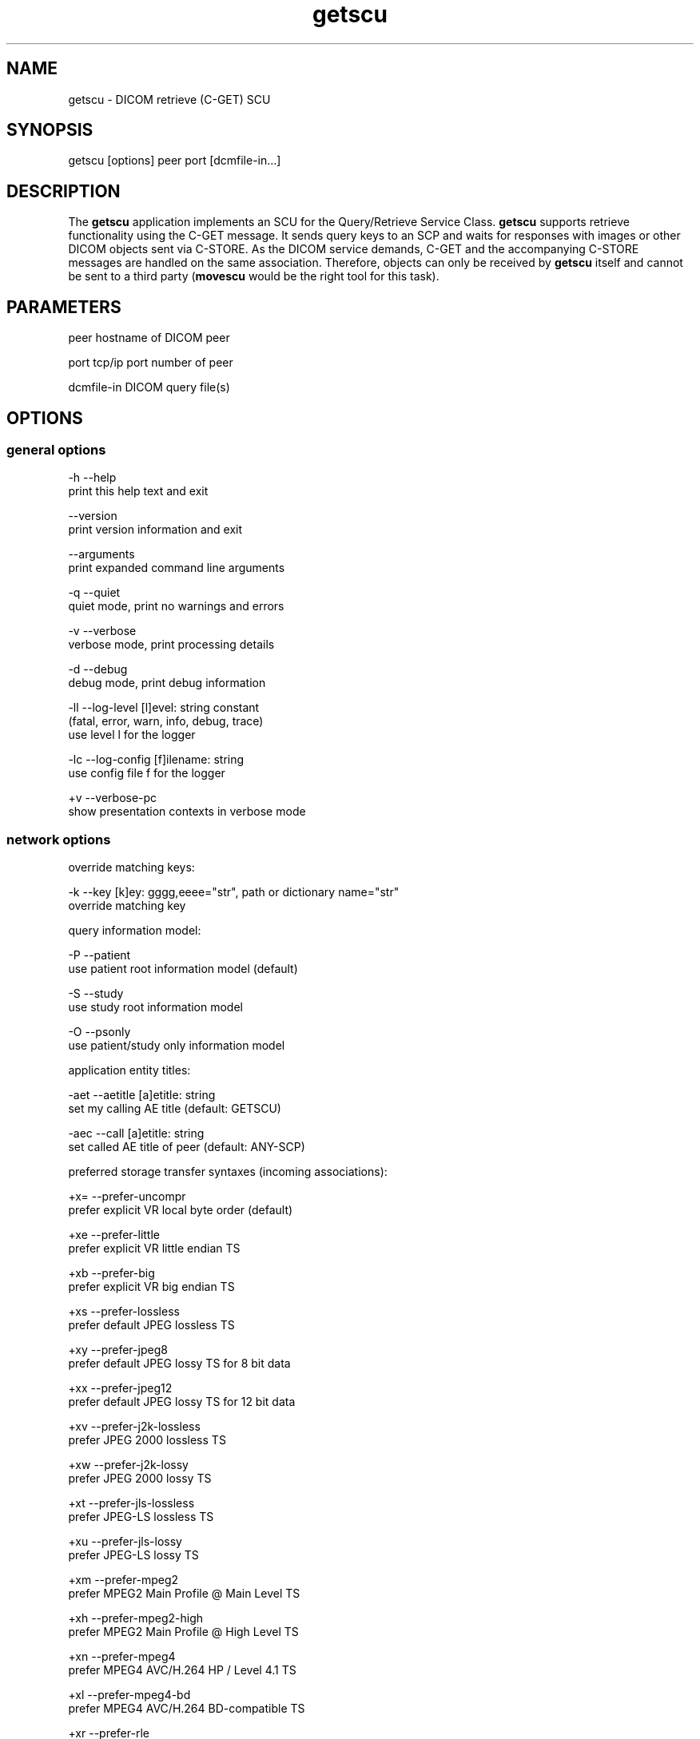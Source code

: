 .TH "getscu" 1 "Thu Nov 14 2013" "Version 3.6.1" "OFFIS DCMTK" \" -*- nroff -*-
.nh
.SH NAME
getscu \- DICOM retrieve (C-GET) SCU
.SH "SYNOPSIS"
.PP
.PP
.nf
getscu [options] peer port [dcmfile-in...]
.fi
.PP
.SH "DESCRIPTION"
.PP
The \fBgetscu\fP application implements an SCU for the Query/Retrieve Service Class\&. \fBgetscu\fP supports retrieve functionality using the C-GET message\&. It sends query keys to an SCP and waits for responses with images or other DICOM objects sent via C-STORE\&. As the DICOM service demands, C-GET and the accompanying C-STORE messages are handled on the same association\&. Therefore, objects can only be received by \fBgetscu\fP itself and cannot be sent to a third party (\fBmovescu\fP would be the right tool for this task)\&.
.SH "PARAMETERS"
.PP
.PP
.nf
peer        hostname of DICOM peer

port        tcp/ip port number of peer

dcmfile-in  DICOM query file(s)
.fi
.PP
.SH "OPTIONS"
.PP
.SS "general options"
.PP
.nf
  -h    --help
          print this help text and exit

        --version
          print version information and exit

        --arguments
          print expanded command line arguments

  -q    --quiet
          quiet mode, print no warnings and errors

  -v    --verbose
          verbose mode, print processing details

  -d    --debug
          debug mode, print debug information

  -ll   --log-level  [l]evel: string constant
          (fatal, error, warn, info, debug, trace)
          use level l for the logger

  -lc   --log-config  [f]ilename: string
          use config file f for the logger

  +v    --verbose-pc
          show presentation contexts in verbose mode
.fi
.PP
.SS "network options"
.PP
.nf
override matching keys:

  -k    --key  [k]ey: gggg,eeee="str", path or dictionary name="str"
          override matching key

query information model:

  -P    --patient
          use patient root information model (default)

  -S    --study
          use study root information model

  -O    --psonly
          use patient/study only information model

application entity titles:

  -aet  --aetitle  [a]etitle: string
          set my calling AE title (default: GETSCU)

  -aec  --call  [a]etitle: string
          set called AE title of peer (default: ANY-SCP)

preferred storage transfer syntaxes (incoming associations):

  +x=   --prefer-uncompr
          prefer explicit VR local byte order (default)

  +xe   --prefer-little
          prefer explicit VR little endian TS

  +xb   --prefer-big
          prefer explicit VR big endian TS

  +xs   --prefer-lossless
          prefer default JPEG lossless TS

  +xy   --prefer-jpeg8
          prefer default JPEG lossy TS for 8 bit data

  +xx   --prefer-jpeg12
          prefer default JPEG lossy TS for 12 bit data

  +xv   --prefer-j2k-lossless
          prefer JPEG 2000 lossless TS

  +xw   --prefer-j2k-lossy
          prefer JPEG 2000 lossy TS

  +xt   --prefer-jls-lossless
          prefer JPEG-LS lossless TS

  +xu   --prefer-jls-lossy
          prefer JPEG-LS lossy TS

  +xm   --prefer-mpeg2
          prefer MPEG2 Main Profile @ Main Level TS

  +xh   --prefer-mpeg2-high
          prefer MPEG2 Main Profile @ High Level TS

  +xn   --prefer-mpeg4
          prefer MPEG4 AVC/H.264 HP / Level 4.1 TS

  +xl   --prefer-mpeg4-bd
          prefer MPEG4 AVC/H.264 BD-compatible TS

  +xr   --prefer-rle
          prefer RLE lossless TS

  +xd   --prefer-deflated
          prefer deflated explicit VR little endian TS

  +xi   --implicit
          accept implicit VR little endian TS only

 proposed retrieve transfer syntaxes (outgoing associations):

  -x=   --propose-uncompr
          propose all uncompressed TS, explicit VR
          with local byte ordering first (default)

  -xe   --propose-little
          propose all uncompressed TS, explicit VR little endian first

  -xb   --propose-big
          propose all uncompressed TS, explicit VR big endian first

  -xd   --propose-deflated
          propose deflated explicit VR little endian TS
          and all uncompressed transfer syntaxes

  -xi   --propose-implicit
          propose implicit VR little endian TS only

other network options:

  -to   --timeout  [s]econds: integer (default: unlimited)
          timeout for connection requests

  -ta   --acse-timeout  [s]econds: integer (default: 30)
          timeout for ACSE messages

  -td   --dimse-timeout  [s]econds: integer (default: unlimited)
          timeout for DIMSE messages

  -pdu  --max-pdu  [n]umber of bytes: integer (4096..131072)
          set max receive pdu to n bytes (default: 16384)

        --repeat  [n]umber: integer
          repeat n times

        --abort
          abort association instead of releasing it
.fi
.PP
.SS "output options"
.PP
.nf
general:

  -od   --output-directory  [d]irectory: string (default: ".")
          write received objects to existing directory d

storage mode:

  -B    --normal
          receive in memory, then write to disk (default)

  +B    --bit-preserving
          receive directly to disk

        --ignore
          ignore store data, receive but do not store
.fi
.PP
.SH "NOTES"
.PP
Each file supplied on the command line will be sent to the SCP as part of a C-GET request\&. The query file must be a valid DICOM data set containing the dataset part of a C-GET-RQ message\&. The query file could, for instance, be created with the \fBdump2dcm\fP utility from a script like the following example:
.PP
.PP
.nf
# request all images for the patient with ID=PAT001
(0008,0052) CS [PATIENT]     # QueryRetrieveLevel
(0010,0020) LO [PAT001]      # PatientID
.fi
.PP
.PP
Another possibility is to use the \fBdcmodify\fP tool to create a file from scratch using the option \fI--create-file\fP with successive calls to the \fI--insert\fP option\&. Individual attributes can be modified or supplemented using the \fI-k\fP (or \fI--key\fP) option\&. For example the command:
.PP
.PP
.nf
getscu -k "0010,0020=PAT002" caesar 5678 patqry.dcm
.fi
.PP
.PP
will, when sent to the SCP caesar at TCP/IP port 5678, cause any PatientID attribute in patqry\&.dcm to have the value 'PAT002'\&. If such an attribute is present it will be replaced, if absent it will be inserted\&. The \fI-k\fP option can be present more than once\&. The value part (after the '=') may be absent causing the attribute to be sent with zero length\&. It is also possible to specify sequences, items and nested attributes using the \fI-k\fP option\&. In these cases, a special 'path' notation has to be used\&. Details can be found in the \fBdcmodify\fP documentation\&.
.PP
If no file is specified on the command line, the query must be specified completely with one or more \fI-k\fP options\&. If multiple query files are provided, \fBgetscu\fP will send multiple C-GET requests to the SCP\&.
.SS "Known Problems"
\fBgetscu\fP is intended to be used as a testing tool for DICOM software developers\&. The query keys file must be created by hand based upon the contents of the SCP\&.
.PP
C-GET is not supported by all Query/Retrieve SCPs\&. The C-MOVE protocol which is implemented by the \fBmovescu\fP tool is more commonly found in practice\&.
.PP
The \fBgetscu\fP application makes no attempt to prevent incorrect queries\&. In particular, the query keys of a C-MOVE request should only contain the QueryRetrieveLevel attribute and one or more of the so-called 'unique key
attributes' (PatientID, StudyInstanceUID, SeriesInstanceUID and SOPInstanceUID)\&.
.SS "DICOM Conformance"
.SS "SCU Conformance"
The \fBgetscu\fP application supports the following SOP Classes as an SCU:
.PP
.PP
.nf
GETPatientRootQueryRetrieveInformationModel          1.2.840.10008.5.1.4.1.2.1.3
GETStudyRootQueryRetrieveInformationModel            1.2.840.10008.5.1.4.1.2.2.3
GETPatientStudyOnlyQueryRetrieveInformationModel     1.2.840.10008.5.1.4.1.2.3.3
.fi
.PP
.PP
The \fBgetscu\fP application will propose presentation contexts for one of the abovementioned supported SOP Classes depending on command line options (\fI-P\fP, \fI-S\fP, or \fI-O\fP)\&. For outgoing associations, the following transfer syntaxes are supported:
.PP
.PP
.nf
LittleEndianImplicitTransferSyntax                   1.2.840.10008.1.2
LittleEndianExplicitTransferSyntax                   1.2.840.10008.1.2.1
DeflatedExplicitVRLittleEndianTransferSyntax         1.2.840.10008.1.2.1.99 (*)
BigEndianExplicitTransferSyntax                      1.2.840.10008.1.2.2
.fi
.PP
.PP
(*) if compiled with zlib support enabled (see \fI--version\fP output)
.PP
Which transfer syntaxes are actually proposed in what order, can be specified with the \fI--propose\fP options\&.
.SS "Storage Conformance"
The \fBgetscu\fP application supports the following SOP Classes as an SCP:
.PP
.PP
.nf
VerificationSOPClass                                 1.2.840.10008.1.1

RETIRED_StoredPrintStorage                           1.2.840.10008.5.1.1.27
RETIRED_HardcopyGrayscaleImageStorage                1.2.840.10008.5.1.1.29
RETIRED_HardcopyColorImageStorage                    1.2.840.10008.5.1.1.30
ComputedRadiographyImageStorage                      1.2.840.10008.5.1.4.1.1.1
DigitalXRayImageStorageForPresentation               1.2.840.10008.5.1.4.1.1.1.1
DigitalXRayImageStorageForProcessing                 1.2.840.10008.5.1.4.1.1.1.1.1
DigitalMammographyXRayImageStorageForPresentation    1.2.840.10008.5.1.4.1.1.1.2
DigitalMammographyXRayImageStorageForProcessing      1.2.840.10008.5.1.4.1.1.1.2.1
DigitalIntraOralXRayImageStorageForPresentation      1.2.840.10008.5.1.4.1.1.1.3
DigitalIntraOralXRayImageStorageForProcessing        1.2.840.10008.5.1.4.1.1.1.3.1
CTImageStorage                                       1.2.840.10008.5.1.4.1.1.2
EnhancedCTImageStorage                               1.2.840.10008.5.1.4.1.1.2.1
RETIRED_UltrasoundMultiframeImageStorage             1.2.840.10008.5.1.4.1.1.3
UltrasoundMultiframeImageStorage                     1.2.840.10008.5.1.4.1.1.3.1
MRImageStorage                                       1.2.840.10008.5.1.4.1.1.4
EnhancedMRImageStorage                               1.2.840.10008.5.1.4.1.1.4.1
MRSpectroscopyStorage                                1.2.840.10008.5.1.4.1.1.4.2
EnhancedMRColorImageStorage                          1.2.840.10008.5.1.4.1.1.4.3
RETIRED_NuclearMedicineImageStorage                  1.2.840.10008.5.1.4.1.1.5
RETIRED_UltrasoundImageStorage                       1.2.840.10008.5.1.4.1.1.6
UltrasoundImageStorage                               1.2.840.10008.5.1.4.1.1.6.1
EnhancedUSVolumeStorage                              1.2.840.10008.5.1.4.1.1.6.2
SecondaryCaptureImageStorage                         1.2.840.10008.5.1.4.1.1.7
MultiframeSingleBitSecondaryCaptureImageStorage      1.2.840.10008.5.1.4.1.1.7.1
MultiframeGrayscaleByteSecondaryCaptureImageStorage  1.2.840.10008.5.1.4.1.1.7.2
MultiframeGrayscaleWordSecondaryCaptureImageStorage  1.2.840.10008.5.1.4.1.1.7.3
MultiframeTrueColorSecondaryCaptureImageStorage      1.2.840.10008.5.1.4.1.1.7.4
RETIRED_StandaloneOverlayStorage                     1.2.840.10008.5.1.4.1.1.8
RETIRED_StandaloneCurveStorage                       1.2.840.10008.5.1.4.1.1.9
TwelveLeadECGWaveformStorage                         1.2.840.10008.5.1.4.1.1.9.1.1
GeneralECGWaveformStorage                            1.2.840.10008.5.1.4.1.1.9.1.2
AmbulatoryECGWaveformStorage                         1.2.840.10008.5.1.4.1.1.9.1.3
HemodynamicWaveformStorage                           1.2.840.10008.5.1.4.1.1.9.2.1
CardiacElectrophysiologyWaveformStorage              1.2.840.10008.5.1.4.1.1.9.3.1
BasicVoiceAudioWaveformStorage                       1.2.840.10008.5.1.4.1.1.9.4.1
GeneralAudioWaveformStorage                          1.2.840.10008.5.1.4.1.1.9.4.2
ArterialPulseWaveformStorage                         1.2.840.10008.5.1.4.1.1.9.5.1
RespiratoryWaveformStorage                           1.2.840.10008.5.1.4.1.1.9.6.1
RETIRED_StandaloneModalityLUTStorage                 1.2.840.10008.5.1.4.1.1.10
RETIRED_StandaloneVOILUTStorage                      1.2.840.10008.5.1.4.1.1.11
GrayscaleSoftcopyPresentationStateStorage            1.2.840.10008.5.1.4.1.1.11.1
ColorSoftcopyPresentationStateStorage                1.2.840.10008.5.1.4.1.1.11.2
PseudoColorSoftcopyPresentationStateStorage          1.2.840.10008.5.1.4.1.1.11.3
BlendingSoftcopyPresentationStateStorage             1.2.840.10008.5.1.4.1.1.11.4
XAXRFGrayscaleSoftcopyPresentationStateStorage       1.2.840.10008.5.1.4.1.1.11.5
XRayAngiographicImageStorage                         1.2.840.10008.5.1.4.1.1.12.1
EnhancedXAImageStorage                               1.2.840.10008.5.1.4.1.1.12.1.1
XRayRadiofluoroscopicImageStorage                    1.2.840.10008.5.1.4.1.1.12.2
EnhancedXRFImageStorage                              1.2.840.10008.5.1.4.1.1.12.2.1
RETIRED_XRayAngiographicBiPlaneImageStorage          1.2.840.10008.5.1.4.1.1.12.3
XRay3DAngiographicImageStorage                       1.2.840.10008.5.1.4.1.1.13.1.1
XRay3DCraniofacialImageStorage                       1.2.840.10008.5.1.4.1.1.13.1.2
BreastTomosynthesisImageStorage                      1.2.840.10008.5.1.4.1.1.13.1.3
IntravascularOpt.Coh.Tom.ImageStorageForPresentation 1.2.840.10008.5.1.4.1.1.14.1
IntravascularOpt.Coh.Tom.ImageStorageForProcessing   1.2.840.10008.5.1.4.1.1.14.2
NuclearMedicineImageStorage                          1.2.840.10008.5.1.4.1.1.20
RawDataStorage                                       1.2.840.10008.5.1.4.1.1.66
SpatialRegistrationStorage                           1.2.840.10008.5.1.4.1.1.66.1
SpatialFiducialsStorage                              1.2.840.10008.5.1.4.1.1.66.2
DeformableSpatialRegistrationStorage                 1.2.840.10008.5.1.4.1.1.66.3
SegmentationStorage                                  1.2.840.10008.5.1.4.1.1.66.4
SurfaceSegmentationStorage                           1.2.840.10008.5.1.4.1.1.66.5
RealWorldValueMappingStorage                         1.2.840.10008.5.1.4.1.1.67
SurfaceScanMeshStorage                               1.2.840.10008.5.1.4.1.1.68.1
SurfaceScanPointCloudStorage                         1.2.840.10008.5.1.4.1.1.68.2
RETIRED_VLImageStorage                               1.2.840.10008.5.1.4.1.1.77.1
VLEndoscopicImageStorage                             1.2.840.10008.5.1.4.1.1.77.1.1
VideoEndoscopicImageStorage                          1.2.840.10008.5.1.4.1.1.77.1.1.1
VLMicroscopicImageStorage                            1.2.840.10008.5.1.4.1.1.77.1.2
VideoMicroscopicImageStorage                         1.2.840.10008.5.1.4.1.1.77.1.2.1
VLSlideCoordinatesMicroscopicImageStorage            1.2.840.10008.5.1.4.1.1.77.1.3
VLPhotographicImageStorage                           1.2.840.10008.5.1.4.1.1.77.1.4
VideoPhotographicImageStorage                        1.2.840.10008.5.1.4.1.1.77.1.4.1
OphthalmicPhotography8BitImageStorage                1.2.840.10008.5.1.4.1.1.77.1.5.1
OphthalmicPhotography16BitImageStorage               1.2.840.10008.5.1.4.1.1.77.1.5.2
StereometricRelationshipStorage                      1.2.840.10008.5.1.4.1.1.77.1.5.3
OphthalmicTomographyImageStorage                     1.2.840.10008.5.1.4.1.1.77.1.5.4
VLWholeSlideMicroscopyImageStorage                   1.2.840.10008.5.1.4.1.1.77.1.6
RETIRED_VLMultiFrameImageStorage                     1.2.840.10008.5.1.4.1.1.77.2
LensometryMeasurementsStorage                        1.2.840.10008.5.1.4.1.1.78.1
AutorefractionMeasurementsStorage                    1.2.840.10008.5.1.4.1.1.78.2
KeratometryMeasurementsStorage                       1.2.840.10008.5.1.4.1.1.78.3
SubjectiveRefractionMeasurementsStorage              1.2.840.10008.5.1.4.1.1.78.4
VisualAcuityMeasurementsStorage                      1.2.840.10008.5.1.4.1.1.78.5
SpectaclePrescriptionReportStorage                   1.2.840.10008.5.1.4.1.1.78.6
OphthalmicAxialMeasurementsStorage                   1.2.840.10008.5.1.4.1.1.78.7
IntraocularLensCalculationsStorage                   1.2.840.10008.5.1.4.1.1.78.8
MacularGridThicknessAndVolumeReportStorage           1.2.840.10008.5.1.4.1.1.79.1
OphthalmicVisualFieldStaticPerimetryMeasurementsSt.  1.2.840.10008.5.1.4.1.1.80.1
OphthalmicThicknessMapStorage                        1.2.840.10008.5.1.4.1.1.81.1
BasicTextSRStorage                                   1.2.840.10008.5.1.4.1.1.88.11
EnhancedSRStorage                                    1.2.840.10008.5.1.4.1.1.88.22
ComprehensiveSRStorage                               1.2.840.10008.5.1.4.1.1.88.33
Comprehensive3DSRStorage                             1.2.840.10008.5.1.4.1.1.88.34
ProcedureLogStorage                                  1.2.840.10008.5.1.4.1.1.88.40
MammographyCADSRStorage                              1.2.840.10008.5.1.4.1.1.88.50
KeyObjectSelectionDocumentStorage                    1.2.840.10008.5.1.4.1.1.88.59
ChestCADSRStorage                                    1.2.840.10008.5.1.4.1.1.88.65
XRayRadiationDoseSRStorage                           1.2.840.10008.5.1.4.1.1.88.67
ColonCADSRStorage                                    1.2.840.10008.5.1.4.1.1.88.69
ImplantationPlanSRDocumentStorage                    1.2.840.10008.5.1.4.1.1.88.70
EncapsulatedPDFStorage                               1.2.840.10008.5.1.4.1.1.104.1
EncapsulatedCDAStorage                               1.2.840.10008.5.1.4.1.1.104.2
PositronEmissionTomographyImageStorage               1.2.840.10008.5.1.4.1.1.128
RETIRED_StandalonePETCurveStorage                    1.2.840.10008.5.1.4.1.1.129
EnhancedPETImageStorage                              1.2.840.10008.5.1.4.1.1.130
BasicStructuredDisplayStorage                        1.2.840.10008.5.1.4.1.1.131
RTImageStorage                                       1.2.840.10008.5.1.4.1.1.481.1
RTDoseStorage                                        1.2.840.10008.5.1.4.1.1.481.2
RTStructureSetStorage                                1.2.840.10008.5.1.4.1.1.481.3
RTBeamsTreatmentRecordStorage                        1.2.840.10008.5.1.4.1.1.481.4
RTPlanStorage                                        1.2.840.10008.5.1.4.1.1.481.5
RTBrachyTreatmentRecordStorage                       1.2.840.10008.5.1.4.1.1.481.6
RTTreatmentSummaryRecordStorage                      1.2.840.10008.5.1.4.1.1.481.7
RTIonPlanStorage                                     1.2.840.10008.5.1.4.1.1.481.8
RTIonBeamsTreatmentRecordStorage                     1.2.840.10008.5.1.4.1.1.481.9
RTBeamsDeliveryInstructionStorage                    1.2.840.10008.5.1.4.34.7
GenericImplantTemplateStorage                        1.2.840.10008.5.1.4.43.1
ImplantAssemblyTemplateStorage                       1.2.840.10008.5.1.4.44.1
ImplantTemplateGroupStorage                          1.2.840.10008.5.1.4.45.1
.fi
.PP
.PP
The \fBgetscu\fP application will usually accept presentation contexts for all of the abovementioned supported SOP Classes using any of the following transfer syntaxes:
.PP
.PP
.nf
LittleEndianImplicitTransferSyntax                   1.2.840.10008.1.2
LittleEndianExplicitTransferSyntax                   1.2.840.10008.1.2.1
BigEndianExplicitTransferSyntax                      1.2.840.10008.1.2.2
.fi
.PP
.PP
When acting as a storage SCP, the \fBgetscu\fP application will prefer transfer syntaxes having an explicit encoding over the default implicit transfer syntax\&. If \fBgetscu\fP is running on big-endian hardware it will prefer BigEndianExplicit to LittleEndianExplicit transfer syntax (and vice versa)\&. This behaviour can be changed with the \fI--prefer\fP options (see above)\&. Depending on the \fI--prefer\fP option actually used, a combination of the following transfer syntaxes is supported:
.PP
.PP
.nf
LittleEndianImplicitTransferSyntax                   1.2.840.10008.1.2
LittleEndianExplicitTransferSyntax                   1.2.840.10008.1.2.1
DeflatedExplicitVRLittleEndianTransferSyntax         1.2.840.10008.1.2.1.99 (*)
BigEndianExplicitTransferSyntax                      1.2.840.10008.1.2.2
JPEGProcess1TransferSyntax                           1.2.840.10008.1.2.4.50
JPEGProcess2_4TransferSyntax                         1.2.840.10008.1.2.4.51
JPEGProcess14SV1TransferSyntax                       1.2.840.10008.1.2.4.70
JPEGLSLosslessTransferSyntax                         1.2.840.10008.1.2.4.80
JPEGLSLossyTransferSyntax                            1.2.840.10008.1.2.4.81
JPEG2000LosslessOnlyTransferSyntax                   1.2.840.10008.1.2.4.90
JPEG2000TransferSyntax                               1.2.840.10008.1.2.4.91
MPEG2MainProfileAtMainLevelTransferSyntax            1.2.840.10008.1.2.4.100
MPEG2MainProfileAtHighLevelTransferSyntax            1.2.840.10008.1.2.4.101
MPEG4HighProfileLevel4_1TransferSyntax               1.2.840.10008.1.2.4.102
MPEG4BDcompatibleHighProfileLevel4_1TransferSyntax   1.2.840.10008.1.2.4.103
RLELosslessTransferSyntax                            1.2.840.10008.1.2.5
.fi
.PP
.PP
(*) if compiled with zlib support enabled (see \fI--version\fP output)
.PP
The \fBgetscu\fP application does not support extended negotiation\&.
.SH "EXAMPLES"
.PP
.PP
.nf
getscu --patient --call ARCHIVE caesar 104 q.dcm
.fi
.PP
.PP
sends the attributes contained in the DICOM file 'q\&.dcm' as part of a C-GET request to application entity ARCHIVE on the host caesar at port 104 using the Patient Root query model\&. \fBgetscu\fP itself uses the default AE title GETSCU\&.
.PP
In contrast to C-MOVE-based Query/Retrieve SOP Classes, the C-GET-based SOP Classes utilized by \fBgetscu\fP only permit retrieving the desired objects on the same connection, i\&.e\&. \fBgetscu\fP will receive the objects itself\&. Thus, it is not possible to tell the SCP to transmit the objects to a third party\&. This is a limitation of the DICOM protocol and not of the \fBgetscu\fP tool\&.
.SH "LOGGING"
.PP
The level of logging output of the various command line tools and underlying libraries can be specified by the user\&. By default, only errors and warnings are written to the standard error stream\&. Using option \fI--verbose\fP also informational messages like processing details are reported\&. Option \fI--debug\fP can be used to get more details on the internal activity, e\&.g\&. for debugging purposes\&. Other logging levels can be selected using option \fI--log-level\fP\&. In \fI--quiet\fP mode only fatal errors are reported\&. In such very severe error events, the application will usually terminate\&. For more details on the different logging levels, see documentation of module 'oflog'\&.
.PP
In case the logging output should be written to file (optionally with logfile rotation), to syslog (Unix) or the event log (Windows) option \fI--log-config\fP can be used\&. This configuration file also allows for directing only certain messages to a particular output stream and for filtering certain messages based on the module or application where they are generated\&. An example configuration file is provided in \fI<etcdir>/logger\&.cfg\fP)\&.
.SH "COMMAND LINE"
.PP
All command line tools use the following notation for parameters: square brackets enclose optional values (0-1), three trailing dots indicate that multiple values are allowed (1-n), a combination of both means 0 to n values\&.
.PP
Command line options are distinguished from parameters by a leading '+' or '-' sign, respectively\&. Usually, order and position of command line options are arbitrary (i\&.e\&. they can appear anywhere)\&. However, if options are mutually exclusive the rightmost appearance is used\&. This behaviour conforms to the standard evaluation rules of common Unix shells\&.
.PP
In addition, one or more command files can be specified using an '@' sign as a prefix to the filename (e\&.g\&. \fI@command\&.txt\fP)\&. Such a command argument is replaced by the content of the corresponding text file (multiple whitespaces are treated as a single separator unless they appear between two quotation marks) prior to any further evaluation\&. Please note that a command file cannot contain another command file\&. This simple but effective approach allows to summarize common combinations of options/parameters and avoids longish and confusing command lines (an example is provided in file \fI<datadir>/dumppat\&.txt\fP)\&.
.SH "ENVIRONMENT"
.PP
The \fBgetscu\fP utility will attempt to load DICOM data dictionaries specified in the \fIDCMDICTPATH\fP environment variable\&. By default, i\&.e\&. if the \fIDCMDICTPATH\fP environment variable is not set, the file \fI<datadir>/dicom\&.dic\fP will be loaded unless the dictionary is built into the application (default for Windows)\&.
.PP
The default behaviour should be preferred and the \fIDCMDICTPATH\fP environment variable only used when alternative data dictionaries are required\&. The \fIDCMDICTPATH\fP environment variable has the same format as the Unix shell \fIPATH\fP variable in that a colon (':') separates entries\&. On Windows systems, a semicolon (';') is used as a separator\&. The data dictionary code will attempt to load each file specified in the \fIDCMDICTPATH\fP environment variable\&. It is an error if no data dictionary can be loaded\&.
.SH "SEE ALSO"
.PP
\fBfindscu\fP(1), \fBmovescu\fP(1), \fBdump2dcm\fP(1), \fBdcmodify\fP(1)
.SH "COPYRIGHT"
.PP
Copyright (C) 2011-2013 by OFFIS e\&.V\&., Escherweg 2, 26121 Oldenburg, Germany\&.
